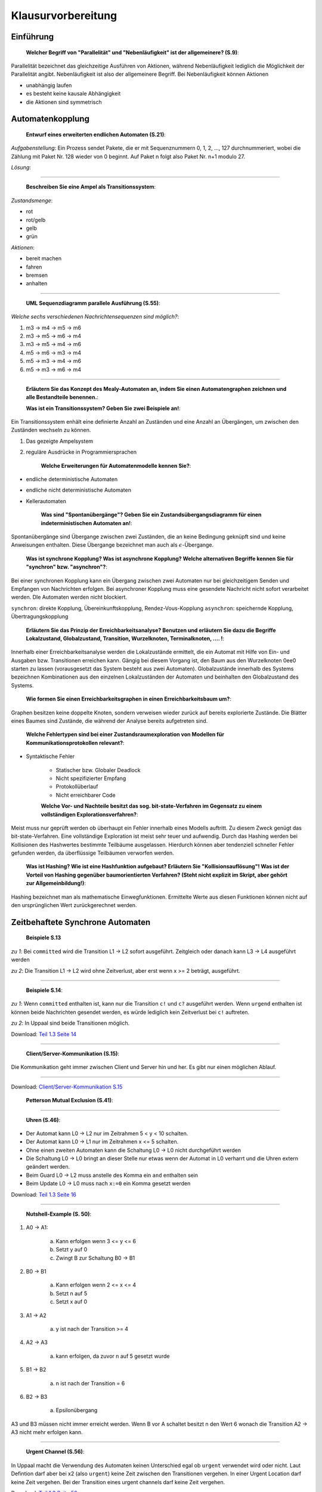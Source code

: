 *******************
Klausurvorbereitung
*******************

Einführung
==========

    **Welcher Begriff von "Parallelität" und "Nebenläufigkeit" ist der allgemeinere? (S.9)**:

Parallelität bezeichnet das gleichzeitige Ausführen von Aktionen, während Nebenläufigkeit lediglich die Möglichkeit der Parallelität angibt. Nebenläufigkeit ist also der allgemeinere Begriff. Bei Nebenläufigkeit können Aktionen

- unabhängig laufen
- es besteht keine kausale Abhängigkeit
- die Aktionen sind symmetrisch


Automatenkopplung
=================

    **Entwurf eines erweiterten endlichen Automaten (S.21)**:

*Aufgabenstellung*: Ein Prozess sendet Pakete, die er mit Sequenznummern 0, 1, 2, ..., 127 durchnummeriert, wobei die Zählung mit Paket Nr. 128 wieder von 0 beginnt. Auf Paket n folgt also Paket Nr. n+1 modulo 27.

*Lösung*:

.. image:: yed/automaton_page_21.png

----

    **Beschreiben Sie eine Ampel als Transitionssystem**:

*Zustandsmenge*:

- rot
- rot/gelb
- gelb
- grün

*Aktionen*:

- bereit machen
- fahren
- bremsen
- anhalten

----

    **UML Sequenzdiagramm parallele Ausführung (S.55)**:

.. image:: umlet/uml_sequence_page_55.png

*Welche sechs verschiedenen Nachrichtensequenzen sind möglich?*:

1. m3 -> m4 -> m5 -> m6
2. m3 -> m5 -> m6 -> m4
3. m3 -> m5 -> m4 -> m6
4. m5 -> m6 -> m3 -> m4
5. m5 -> m3 -> m4 -> m6
6. m5 -> m3 -> m6 -> m4

----

    **Erläutern Sie das Konzept des Mealy-Automaten an, indem Sie einen Automatengraphen zeichnen und alle Bestandteile benennen.**:

    **Was ist ein Transitionssystem? Geben Sie zwei Beispiele an!**:

Ein Transitionssystem enhält eine definierte Anzahl an Zuständen und eine Anzahl an Übergängen, um zwischen den Zuständen wechseln zu können.

1. Das gezeigte Ampelsystem
2. reguläre Ausdrücke in Programmiersprachen

    **Welche Erweiterungen für Automatenmodelle kennen Sie?**:

- endliche deterministische Automaten
- endliche nicht deterministische Automaten
- Kellerautomaten

    **Was sind "Spontanübergänge"? Geben Sie ein Zustandsübergangsdiagramm für einen indeterministischen Automaten an!**:

Spontanübergänge sind Übergange zwischen zwei Zuständen, die an keine Bedingung geknüpft sind und keine Anweisungen enthalten. Diese Übergange bezeichnet man auch als :math:`\epsilon`-Übergange.

    **Was ist synchrone Kopplung? Was ist asynchrone Kopplung? Welche alternativen Begriffe kennen Sie für "synchron" bzw. "asynchron"?**:

Bei einer synchronen Kopplung kann ein Übergang zwischen zwei Automaten nur bei gleichzeitigem Senden und Empfangen von Nachrichten erfolgen. Bei asynchroner Kopplung muss eine gesendete Nachricht nicht sofort verarbeitet werden. DIe Automaten werden nicht blockiert.

``synchron``: direkte Kopplung, Übereinkunftskopplung, Rendez-Vous-Kopplung
``asynchron``: speichernde Kopplung, Übertragungskopplung

    **Erläutern Sie das Prinzip der Erreichbarkeitsanalyse? Benutzen und erläutern Sie dazu die Begriffe Lokalzustand, Globalzustand, Transition, Wurzelknoten, Terminalknoten, .... !**:

Innerhalb einer Erreichbarkeitsanalyse werden die Lokalzustände ermittelt, die ein Automat mit Hilfe von Ein- und Ausgaben bzw. Transitionen erreichen kann. Gängig bei diesem Vorgang ist, den Baum aus den Wurzelknoten 0ee0 starten zu lassen (vorausgesetzt das System besteht aus zwei Automaten). Globalzustände innerhalb des Systems bezeichnen Kombinationen aus den einzelnen Lokalzuständen der Automaten und beinhalten den Globalzustand des Systems.

    **Wie formen Sie einen Erreichbarkeitsgraphen in einen Erreichbarkeitsbaum um?**:

Graphen besitzen keine doppelte Knoten, sondern verweisen wieder zurück auf bereits explorierte Zustände. Die Blätter eines Baumes sind Zustände, die während der Analyse bereits aufgetreten sind.

    **Welche Fehlertypen sind bei einer Zustandsraumexploration von Modellen für Kommunikationsprotokollen relevant?**:

- Syntaktische Fehler

    + Statischer bzw. Globaler Deadlock
    + Nicht spezifizierter Empfang
    + Protokollüberlauf
    + Nicht erreichbarer Code

    **Welche Vor- und Nachteile besitzt das sog. bit-state-Verfahren im Gegensatz zu einem vollständigen Explorationsverfahren?**:

Meist muss nur geprüft werden ob überhaupt ein Fehler innerhalb eines Modells auftritt. Zu diesem Zweck genügt das bit-state-Verfahren. Eine vollständige Exploration ist meist sehr teuer und aufwendig. Durch das Hashing werden bei Kollisionen des Hashwertes bestimmte Teilbäume ausgelassen. Hierdurch können aber tendenziell schneller Fehler gefunden werden, da überflüssige Teilbäumen verworfen werden.

    **Was ist Hashing? Wie ist eine Hashfunktion aufgebaut? Erläutern Sie "Kollisionsauflösung"! Was ist der Vorteil von Hashing gegenüber baumorientierten Verfahren? (Steht nicht explizit im Skript, aber gehört zur Allgemeinbildung!)**:

Hashing bezeichnet man als mathematische Einwegfunktionen. Ermittelte Werte aus diesen Funktionen können nicht auf den ursprünglichen Wert zurückgerechnet werden.



Zeitbehaftete Synchrone Automaten
=================================

    **Beispiele S.13**

*zu 1*: Bei ``committed`` wird die Transition L1 -> L2 sofort ausgeführt. Zeitgleich oder danach kann L3 -> L4 ausgeführt werden

*zu 2*: Die Transition L1 -> L2 wird ohne Zeitverlust, aber erst wenn x >= 2 beträgt, ausgeführt.

----

    **Beispiele S.14**:

*zu 1*: Wenn ``committed`` enthalten ist, kann nur die Transition ``c!`` und ``c?`` ausgeführt werden. Wenn ``urgend`` enthalten ist können beide Nachrichten gesendet werden, es würde lediglich kein Zeitverlust bei ``c!`` auftreten.

*zu 2*: In Uppaal sind beide Transitionen möglich.

.. image:: uppaal/part_1.3_page_14_example_2.png

Download: `Teil 1.3 Seite 14 <../../_static/uppaal_exam_prep/part_1.3_page_14.xml>`_

----

    **Client/Server-Kommunikation (S.15)**:

Die Kommunikation geht immer zwischen Client und Server hin und her. Es gibt nur einen möglichen Ablauf.

.. image:: uppaal/part_1.3_page_15.png

----

Download: `Client/Server-Kommunikation S.15 <../../_static/uppaal_exam_prep/part_1.3_page_15.xml>`_

    **Petterson Mutual Exclusion (S.41)**:

.. image:: uppaal/part_1.3_page_41.png

.. image:: uppaal/part_1.3_page_41_verified.png

----

    **Uhren (S.46)**:

- Der Automat kann L0 -> L2 nur im Zeitrahmen 5 < y < 10 schalten.
- Der Automat kann L0 -> L1 nur im Zeitrahmen x <= 5 schalten.
- Ohne einen zweiten Automaten kann die Schaltung L0 -> L0 nicht durchgeführt werden
- Die Schaltung L0 -> L0 bringt an dieser Stelle nur etwas wenn der Automat in L0 verharrt und die Uhren extern geändert werden.
- Beim Guard L0 -> L2 muss anstelle des Komma ein ``and`` enthalten sein
- Beim Update L0 -> L0 muss nach ``x:=0`` ein Komma gesetzt werden

.. image:: uppaal/part_1.3_page_46_msc.png

Download: `Teil 1.3 Seite 16 <../../_static/uppaal_exam_prep/part_1.3_page_46.xml>`_

----

    **Nutshell-Example (S. 50)**:

1. A0 -> A1:

     a) Kann erfolgen wenn 3 <= y <= 6
     b) Setzt y auf 0
     c) Zwingt B zur Schaltung B0 -> B1

2. B0 -> B1

     a) Kann erfolgen wenn 2 <= x <= 4
     b) Setzt n auf 5
     c) Setzt x auf 0

3. A1 -> A2

     a) y ist nach der Transition >= 4

4. A2 -> A3

     a) kann erfolgen, da zuvor n auf 5 gesetzt wurde

5. B1 -> B2

     a) n ist nach der Transition = 6

6. B2 -> B3

     a) Epsilonübergang

A3 und B3 müssen nicht immer erreicht werden. Wenn B vor A schaltet besitzt n den Wert 6 wonach die Transition A2 -> A3 nicht mehr erfolgen kann.

----

    **Urgent Channel (S.56)**:

In Uppaal macht die Verwendung des Automaten keinen Unterschied egal ob ``urgent`` verwendet wird oder nicht. Laut Defintion darf aber bei x2 (also ``urgent``) keine Zeit zwischen den Transitionen vergehen. In einer Urgent Location darf keine Zeit vergehen. Bei der Transition eines urgent channels darf keine Zeit vergehen.

Download: `Teil 1.3 Seite 56 <../../_static/uppaal_exam_prep/part_1.3_page_56.xml>`_

----

    **Urgent Channel vs. Urgent Location (S.62)**:

Wenn anstelle der urgent-Channel der Zustand ``begin`` als urgent gekennzeichnet wird, darf nach Abschluss der Arbeit (work_easy...) kein Zeitverlust beim Beginn eines neuen Jobs vergehen. Wenn lediglich die Kanäle als urgent gekennzeichnet sind, kann zwischen dem Abschluss und dem Start Zeit vergehen (je nach Invariante).

Download: `Teil 1.3 Seite 61/62 <../../_static/uppaal_exam_prep/part_1.3_page_61.xml>`_


Zusatzaufgabe **Raucher**
=========================

Eine Beschreibung des Problems ist auf `Wikipedia <https://de.wikipedia.org/wiki/Raucherproblem>`_ zu finden.

Uppaal Lösung: `Raucherproblem <../../_static/uppaal_exam_prep/smoker_problem.xml>`_
